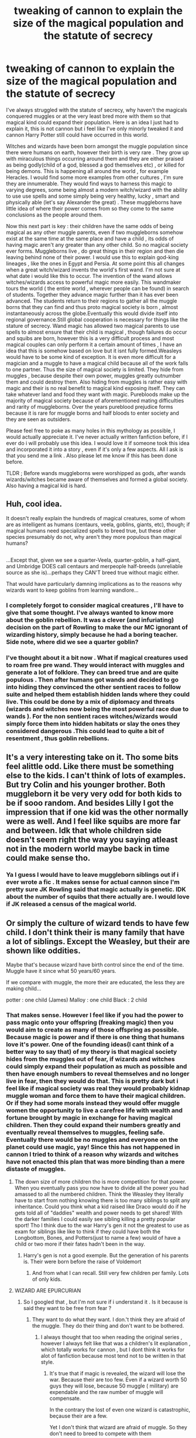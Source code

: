 #+TITLE: tweaking of cannon to explain the size of the magical population and the statute of secrecy

* tweaking of cannon to explain the size of the magical population and the statute of secrecy
:PROPERTIES:
:Author: nesteajuicebox
:Score: 6
:DateUnix: 1479928487.0
:DateShort: 2016-Nov-23
:FlairText: Discussion
:END:
I've always struggled with the statute of secrecy, why haven't the magicals conquered muggles or at the very least bred more with them so that magical kind could expand their population. Here is an idea I just had to explain it, this is not cannon but i feel like I've only minorly tweaked it and cannon Harry Potter still could have occurred in this world.

Witches and wizards have been born amongst the muggle population since there were humans on earth, however their birth is very rare . They grow up with miraculous things occurring around them and they are either praised as being godly(child of a god, blessed a god themselves etc) , or killed for being demons. This is happening all around the world , for example Heracles. I would find some more examples from other cultures , I'm sure they are innumerable. They would find ways to harness this magic to varying degrees, some being almost a modern witch/wizard with the ability to use use spells and some simply being very healthy, lucky , smart and physically able (let's say Alexander the great) . These muggleborns have little idea of where their power comes from so they come to the same conclusions as the people around them.

Now this next part is key : their children have the same odds of being magical as any other muggle parents, even if two muggleborns somehow exist at the same time at the same place and have a child , its odds of having magic aren't any greater than any other child. So no magical society ever forms. Muggleborns live , do great things in their region and then die leaving behind none of their power. I would use this to explain god-king lineages , like the ones in Egypt and Persia. At some point this all changes when a great witch/wizard invents the world's first wand. I'm not sure at what date i would like this to occur. The invention of the wand allows witches/wizards access to powerful magic more easily. This wandmaker tours the world ( the entire world , wherever people can be found) in search of students. Together they advance magic further than it has ever been advanced. The students return to their regions to gather all the muggle borns that they can find and thus proto magical society is born , almost instantaneously across the globe.Eventually this would divide itself into regional governance.Still global cooperation is necessary for things like the stature of secrecy. Wand magic has allowed two magical parents to use spells to almost ensure that their child is magical , though failures do occur and squibs are born, however this is a very difficult process and most magical couples can only perform it a certain amount of times , I have an idea that this is somehow based on love but it isnt fully formed.Weasleys would have to be some kind of exception. It is even more difficult for a magician and a muggle to have a magical child because all of the work falls to one partner. Thus the size of magical society is limited. They hide from muggles , because despite their own power, muggles greatly outnumber them and could destroy them. Also hiding from muggles is rather easy with magic and their is no real benefit to magical kind exposing itself. They can take whatever land and food they want with magic. Purebloods make up the majority of magical society because of aforementioned mating difficulties and rarity of muggleborns. Over the years pureblood prejudice forms because it is rare for muggle borns and half bloods to enter society and they are seen as outsiders.

Please feel free to poke as many holes in this mythology as possible, I would actually appreciate it. I've never actually written fanfiction before, if I ever do i will probably use this idea. I would love it if someone took this idea and incorporated it into a story , even if it's only a few aspects. All I ask is that you send me a link . Also please let me know if this has been done before.

TLDR ; Before wands muggleborns were worshipped as gods, after wands wizards/witches became aware of themselves and formed a global society. Also having a magical kid is hard.


** Huh, cool idea.

It doesn't really explain the hundreds of magical creatures, some of whom are as intelligent as humans (centaurs, veela, goblins, giants, etc), though; if magical humans need specialized spells to breed true, but these other species presumably do not, why aren't they more populous than magical humans?

** 
   :PROPERTIES:
   :CUSTOM_ID: section
   :END:
...Except that, given we see a quarter-Veela, quarter-goblin, a half-giant, and Umbridge DOES call centaurs and merpeople half-breeds (unreliable source as she is)...perhaps they CAN'T breed true without magic either.

That would have particularly damning implications as to the reasons why wizards want to keep goblins from learning wandlore...
:PROPERTIES:
:Author: Avaday_Daydream
:Score: 2
:DateUnix: 1479938959.0
:DateShort: 2016-Nov-24
:END:

*** I completely forgot to consider magical creatures , I'll have to give that some thought. I've always wanted to know more about the goblin rebellion. It was a clever (and infuriating) decision on the part of Rowling to make the our MC ignorant of wizarding history, simply because he had a boring teacher. Side note, where did we see a quarter goblin?
:PROPERTIES:
:Author: nesteajuicebox
:Score: 2
:DateUnix: 1479956873.0
:DateShort: 2016-Nov-24
:END:


*** I've thought about it a bit now . What if magical creatures used to roam free pre wand. They would interact with muggles and generate a lot of folklore. They can breed true and are quite populous . Then after humans got wands and decided to go into hiding they convinced the other sentient races to follow suite and helped them establish hidden lands where they could live. This could be done by a mix of diplomacy and threats (wizards and witches now being the most powerful race due to wands ). For the non sentient races witches/wizards would simply force them into hidden habitats or slay the ones they considered dangerous .This could lead to quite a bit of resentment , thus goblin rebellions.
:PROPERTIES:
:Author: nesteajuicebox
:Score: 2
:DateUnix: 1480018594.0
:DateShort: 2016-Nov-24
:END:


** It's a very interesting take on it. Tho some bits feel alittle odd. Like there must be something else to the kids. I can't think of lots of examples. But try Colin and his younger brother. Both muggleborn it be very very odd for both kids to be if sooo random. And besides Lilly I got the impression that if one kid was the other normally were as well. And I feel like squibs are more far and between. Idk that whole children side doesn't seem right the way you saying atleast not in the modern world maybe back in time could make sense tho.
:PROPERTIES:
:Author: octavius006
:Score: 2
:DateUnix: 1479939326.0
:DateShort: 2016-Nov-24
:END:

*** Ya I guess I would have to leave muggleborn siblings out if i ever wrote a fic . It makes sense for actual cannon since I'm pretty sure JK Rowling said that magic actually is genetic. IDK about the number of squibs that there actually are. I would love if JK released a census of the magical world.
:PROPERTIES:
:Author: nesteajuicebox
:Score: 2
:DateUnix: 1479957106.0
:DateShort: 2016-Nov-24
:END:


** Or simply the culture of wizard tends to have few child. I don't think their is many family that have a lot of siblings. Except the Weasley, but their are shown like oddities.

Maybe that's because wizard have birth control since the end of the time. Muggle have it since what 50 years/60 years.

If we compare with muggle, the more their are educated, the less they are making child...

potter : one child (James) Malloy : one child Black : 2 child
:PROPERTIES:
:Author: Whiteglosse
:Score: 1
:DateUnix: 1479999756.0
:DateShort: 2016-Nov-24
:END:

*** That makes sense. However I feel like if you had the power to pass magic onto your offspring (freaking magic) then you would aim to create as many of those offspring as possible. Because magic is power and if there is one thing that humans love it's power. One of the founding ideas(I cant think of a better way to say that) of my theory is that magical society hides from the muggles out of fear, if wizards and witches could simply expand their population as much as possible and then have enough numbers to reveal themselves and no longer live in fear, then they would do that. This is pretty dark but i feel like if magical society was real they would probably kidnap muggle woman and force them to have their magical children. Or if they had some morals instead they would offer muggle women the opportunity to live a carefree life with wealth and fortune brought by magic in exchange for having magical children. Then they could expand their numbers greatly and eventually reveal themselves to muggles, feeling safe. Eventually there would be no muggles and everyone on the planet could use magic, yay! Since this has not happened in cannon I tried to think of a reason why wizards and witches have not enacted this plan that was more binding than a mere distaste of muggles.
:PROPERTIES:
:Author: nesteajuicebox
:Score: 1
:DateUnix: 1480011223.0
:DateShort: 2016-Nov-24
:END:

**** The down size of more children tho is more competition for that power. When you eventually pass you now have to divide all the power you had amassed to all the numbered children. Think the Weasley they literally have to start from nothing knowing there is too many siblings to split any inheritance. Could you think what a kid raised like Draco would do if he gets told all of "daddies" wealth and power needs to get shared! With the darker families I could easily see sibling killing a pretty popular sport! Tho I think due to the war Harry's gen it not the greatest to use as exam for siblings like like to think if they could have both the Longbottom, Bones, and Potters(just to name a few) would of have a child or two more if their fates hadn't been in the way.
:PROPERTIES:
:Author: octavius006
:Score: 2
:DateUnix: 1480023871.0
:DateShort: 2016-Nov-25
:END:

***** Harry's gen is not a good exemple. But the generation of his parents is. Their were born before the raise of Voldemort
:PROPERTIES:
:Author: Whiteglosse
:Score: 1
:DateUnix: 1480025375.0
:DateShort: 2016-Nov-25
:END:

****** And from what I can recall. Still very few children per family. Lots of only kids.
:PROPERTIES:
:Author: octavius006
:Score: 1
:DateUnix: 1480046998.0
:DateShort: 2016-Nov-25
:END:


**** WIZARD ARE EPURCURIAN
:PROPERTIES:
:Author: Whiteglosse
:Score: 1
:DateUnix: 1480012254.0
:DateShort: 2016-Nov-24
:END:

***** So I googled that , but I'm not sure if i understand it . Is it because is said they want to be free from fear ?
:PROPERTIES:
:Author: nesteajuicebox
:Score: 2
:DateUnix: 1480018258.0
:DateShort: 2016-Nov-24
:END:

****** They want to do what they want. I don.'t think they are afraid of the muggle. They do their thing and don't want to be bothered.
:PROPERTIES:
:Author: Whiteglosse
:Score: 1
:DateUnix: 1480019658.0
:DateShort: 2016-Nov-25
:END:

******* I always thought that too when reading the original series , however I always felt like that was a children's lit explanation , which totally works for cannon , but I dont think it works for alot of fanfiction because most tend not to be written in that style.
:PROPERTIES:
:Author: nesteajuicebox
:Score: 2
:DateUnix: 1480021042.0
:DateShort: 2016-Nov-25
:END:

******** It's true that if magic is revealed, the wizard will lose the war. Because their are too few. Even if a wizard worth 50 guys they will lose, because 50 muggle ( military) are expendable and the raw number of muggle will compensate.

In the contrary the lost of even one wizard is catastrophic, beçause their are a few.

Yet I don't think that wizard are afraid of muggle. So they don't need to breed to compete with them
:PROPERTIES:
:Author: Whiteglosse
:Score: 1
:DateUnix: 1480025521.0
:DateShort: 2016-Nov-25
:END:
